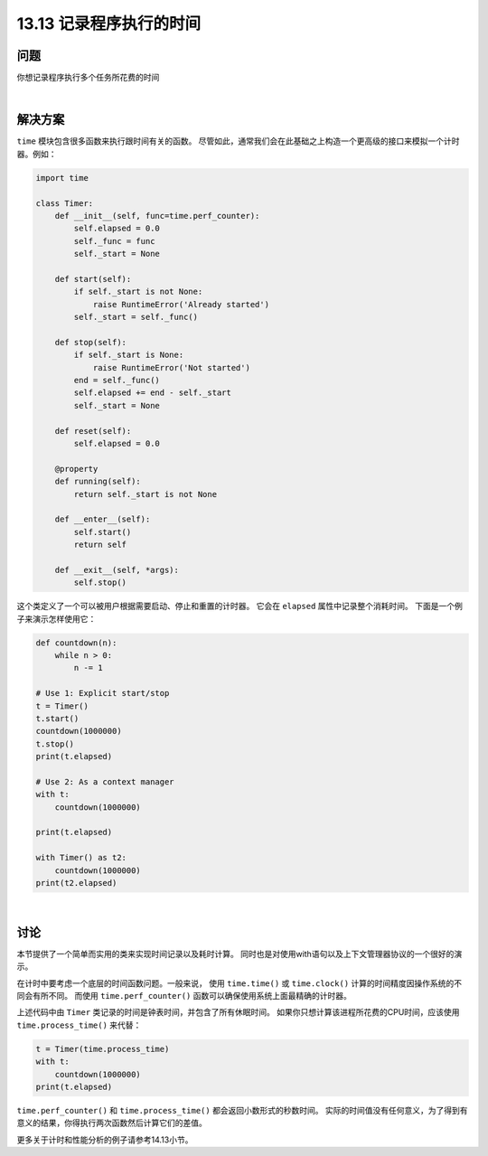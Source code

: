 ==============================
13.13 记录程序执行的时间
==============================

----------
问题
----------
你想记录程序执行多个任务所花费的时间

|

----------
解决方案
----------
``time`` 模块包含很多函数来执行跟时间有关的函数。
尽管如此，通常我们会在此基础之上构造一个更高级的接口来模拟一个计时器。例如：

.. code-block:: python

    import time

    class Timer:
        def __init__(self, func=time.perf_counter):
            self.elapsed = 0.0
            self._func = func
            self._start = None

        def start(self):
            if self._start is not None:
                raise RuntimeError('Already started')
            self._start = self._func()

        def stop(self):
            if self._start is None:
                raise RuntimeError('Not started')
            end = self._func()
            self.elapsed += end - self._start
            self._start = None

        def reset(self):
            self.elapsed = 0.0

        @property
        def running(self):
            return self._start is not None

        def __enter__(self):
            self.start()
            return self

        def __exit__(self, *args):
            self.stop()

这个类定义了一个可以被用户根据需要启动、停止和重置的计时器。
它会在 ``elapsed`` 属性中记录整个消耗时间。
下面是一个例子来演示怎样使用它：

.. code-block:: python

    def countdown(n):
        while n > 0:
            n -= 1

    # Use 1: Explicit start/stop
    t = Timer()
    t.start()
    countdown(1000000)
    t.stop()
    print(t.elapsed)

    # Use 2: As a context manager
    with t:
        countdown(1000000)

    print(t.elapsed)

    with Timer() as t2:
        countdown(1000000)
    print(t2.elapsed)

|

----------
讨论
----------
本节提供了一个简单而实用的类来实现时间记录以及耗时计算。
同时也是对使用with语句以及上下文管理器协议的一个很好的演示。

在计时中要考虑一个底层的时间函数问题。一般来说，
使用 ``time.time()`` 或 ``time.clock()`` 计算的时间精度因操作系统的不同会有所不同。
而使用 ``time.perf_counter()`` 函数可以确保使用系统上面最精确的计时器。

上述代码中由 ``Timer`` 类记录的时间是钟表时间，并包含了所有休眠时间。
如果你只想计算该进程所花费的CPU时间，应该使用 ``time.process_time()`` 来代替：

.. code-block:: python

    t = Timer(time.process_time)
    with t:
        countdown(1000000)
    print(t.elapsed)

``time.perf_counter()`` 和 ``time.process_time()`` 都会返回小数形式的秒数时间。
实际的时间值没有任何意义，为了得到有意义的结果，你得执行两次函数然后计算它们的差值。

更多关于计时和性能分析的例子请参考14.13小节。
